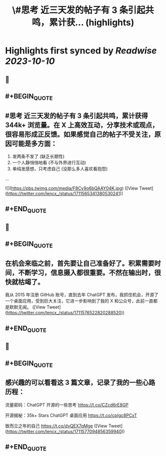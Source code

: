 :PROPERTIES:
:title: \#思考 近三天发的帖子有 3 条引起共鸣，累计获... (highlights)
:END:

:PROPERTIES:
:author: [[lencx_ on Twitter]]
:full-title: "\#思考 近三天发的帖子有 3 条引起共鸣，累计获..."
:category: [[tweets]]
:url: https://twitter.com/lencx_/status/1711565341380530241
:END:

* Highlights first synced by [[Readwise]] [[2023-10-10]]
** 📌
** #+BEGIN_QUOTE
** #思考 近三天发的帖子有 3 条引起共鸣，累计获得 344k+ 浏览量。在 X 上高效互动，分享技术或观点，很容易形成正反馈。如果感觉自己的帖子不受关注，原因可能是多方面：
1. 发两条不发了 (缺乏长期性)
2. 一个人静悄悄地看 (不与外界进行互动)
3. 单纯发感想，只考虑自己 (没那么多人喜欢看抱怨)
... 

![](https://pbs.twimg.com/media/F8Cv9o6bQAAY04K.jpg)  ([View Tweet](https://twitter.com/lencx_/status/1711565341380530241))
** #+END_QUOTE
** 📌
** #+BEGIN_QUOTE
** 在机会来临之前，首先要让自己准备好了。积累需要时间，不断学习，信息摄入都很重要。不然在输出时，很快就枯竭了。

我从 2015 年注册 GitHub 账号，直到去年 ChatGPT 发布，我抓住机会，开源了一个桌面应用，受到巨大关注，它进一步影响到了我的 X 和公众号，此前一直都是默默无闻。  ([View Tweet](https://twitter.com/lencx_/status/1711576522820288520))
** #+END_QUOTE
** 📌
** #+BEGIN_QUOTE
** 感兴趣的可以看看这 3 篇文章，记录了我的一些心路历程：

流量密码：ChatGPT 开源的一些思考
https://t.co/CZcd6rE8GP

开源揭秘：35k+ Stars ChatGPT 桌面应用
https://t.co/cpIgc8PCxT

致而立之年的自己
https://t.co/dvQEX7qMge  ([View Tweet](https://twitter.com/lencx_/status/1711577094856359940))
** #+END_QUOTE
